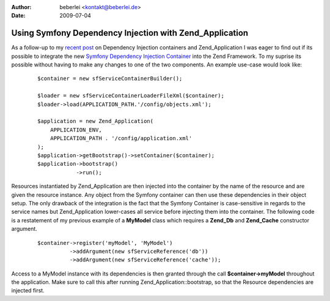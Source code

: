 :author: beberlei <kontakt@beberlei.de>
:date: 2009-07-04

Using Symfony Dependency Injection with Zend_Application
========================================================

As a follow-up to my `recent
post <http://www.whitewashing.de/blog/articles/117>`_ on Dependency
Injection containers and Zend\_Application I was eager to find out if
its possible to integrate the new `Symfony Dependency Injection
Container <http://components.symfony-project.org/dependency-injection/>`_
into the Zend Framework. To my suprise its possible without having to
make any changes to one of the two components. An example use-case would
look like:

    ::

        $container = new sfServiceContainerBuilder();
         
        $loader = new sfServiceContainerLoaderFileXml($container);
        $loader->load(APPLICATION_PATH.'/config/objects.xml');

        $application = new Zend_Application(
            APPLICATION_ENV,
            APPLICATION_PATH . '/config/application.xml'
        );
        $application->getBootstrap()->setContainer($container);
        $application->bootstrap()
                    ->run();

Resources instantiated by Zend\_Application are then injected into the
container by the name of the resource and are given the resource
instance. Any object from the Symfony container can then use these
dependencies in their object setup. The only drawback of the integration
is the fact that the Symfony Container is case-sensitive in regards to
the service names but Zend\_Application lower-cases all service before
injecting them into the container. The following code is a restatement
of my previous example of a **MyModel** class which requires a
**Zend\_Db** and **Zend\_Cache** constructor argument.

    ::

        $container->register('myModel', 'MyModel')
                  ->addArgument(new sfServiceReference('db'))
                  ->addArgument(new sfServiceReference('cache'));

Access to a MyModel instance with its dependencies is then granted
through the call **$container->myModel** throughout the application.
Make sure to call this after running Zend\_Application::bootstrap, so
that the Resource dependencies are injected first.
